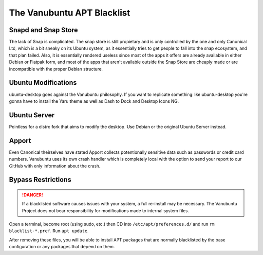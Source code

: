 The Vanubuntu APT Blacklist
===========================

Snapd and Snap Store
--------------------

The lack of Snap is complicated. The snap store is still propietary and is only controlled by the one and only Canonical Ltd, which is a bit sneaky on its Ubuntu system, as it essentially tries to get people to fall into the snap ecosystem, and that plan failed. Also, it is essentially rendered useless since most of the apps it offers are already available in either Debian or Flatpak form, and most of the apps that aren't available outside the Snap Store are cheaply made or are incompatible with the proper Debian structure.

Ubuntu Modifications
--------------------

ubuntu-desktop goes against the Vanubuntu philosophy. If you want to replicate something like ubuntu-desktop you're gonna have to install the Yaru theme as well as Dash to Dock and Desktop Icons NG.

Ubuntu Server
-------------

Pointless for a distro fork that aims to modify the desktop. Use Debian or the original Ubuntu Server instead.

Apport
------

Even Canonical theirselves have stated Apport collects potentionally sensitive data such as passwords or credit card numbers. Vanubuntu uses its own crash handler which is completely local with the option to send your report to our GitHub with only information about the crash.

Bypass Restrictions
-------------------

.. DANGER::
   If a blacklisted software causes issues with your system, a full re-install may be necessary. The Vanubuntu Project does not bear responsibility for modifications made to internal system files.

Open a terminal, become root (using sudo, etc.) then CD into ``/etc/apt/preferences.d/``
and run ``rm blacklist-*.pref``. Run ``apt update``.

After removing these files, you will be able to install APT packages that are normally blacklisted by the base configuration or any packages that depend on them.
